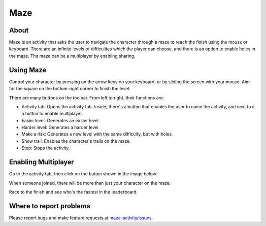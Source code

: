 .. _maze:

====
Maze
====

About
-----

.. image :: ../images/Maze-activity.png

Maze is an activity that asks the user to navigate the character through a maze to reach the finish using the mouse or keyboard.
There are an infinite levels of difficulties which the player can choose, and there is an option to enable holes in the maze. The maze can be a multiplayer by enabling sharing.


Using Maze
----------

Control your character by pressing on the arrow keys on your keyboard, or by sliding the screen with your mouse. Aim for the square on the bottom-right corner to finish the level.

.. image :: ../images/Maze-toolbar.png

There are many buttons on the toolbar. From left to right, their functions are:

* Activity tab: Opens the activity tab. Inside, there's a button that enables the user to name the activity, and next to it a button to enable multiplayer.

* Easier level: Generates an easier level.

* Harder level: Generates a harder level.

* Make a risk: Generates a new level with the same difficulty, but with holes.

* Show trail: Enables the character's trails on the maze.

* Stop: Stops the activity.

Enabling Multiplayer
--------------------

Go to the activity tab, then click on the button shown in the image below.

.. image :: ../images/Maze-enable-share.png

When someone joined, there will be more than just your character on the maze.

.. image :: ../images/Maze-multiplayer.png

Race to the finish and see who's the fastest in the leaderboard.

.. image :: ../images/Maze-leaderboard.png

Where to report problems
------------------------

Please report bugs and make feature requests at `maze-activity/issues <https://github.com/sugarlabs/maze-activity/issues>`__.
